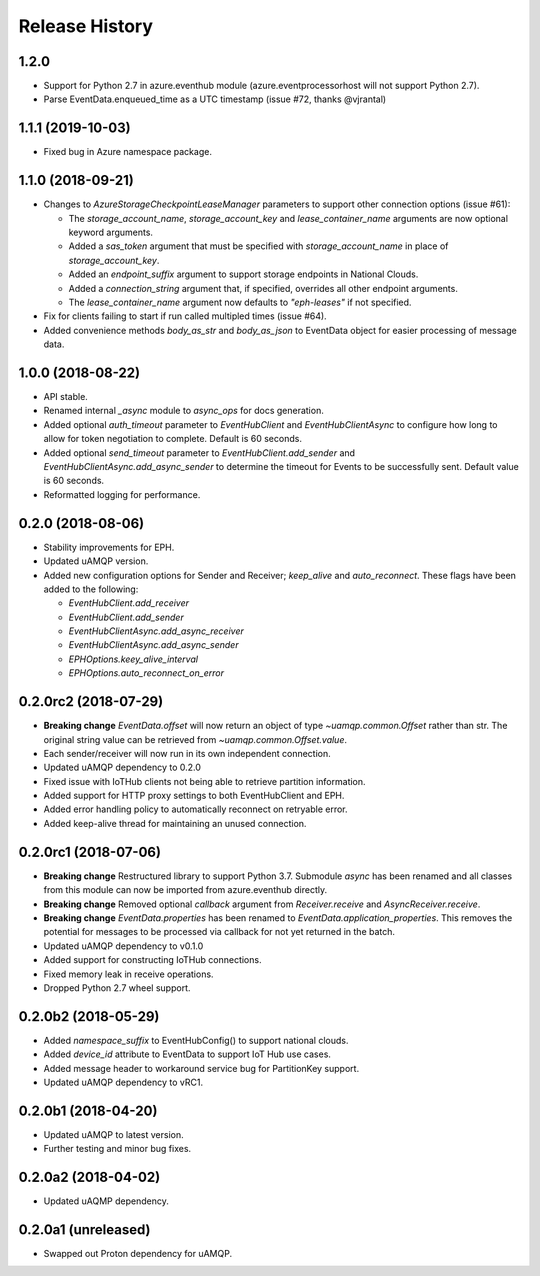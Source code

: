 .. :changelog:

Release History
===============

1.2.0
+++++

- Support for Python 2.7 in azure.eventhub module (azure.eventprocessorhost will not support Python 2.7).
- Parse EventData.enqueued_time as a UTC timestamp (issue #72, thanks @vjrantal)


1.1.1 (2019-10-03)
++++++++++++++++++

- Fixed bug in Azure namespace package.


1.1.0 (2018-09-21)
++++++++++++++++++

- Changes to `AzureStorageCheckpointLeaseManager` parameters to support other connection options (issue #61):

  - The `storage_account_name`, `storage_account_key` and `lease_container_name` arguments are now optional keyword arguments.
  - Added a `sas_token` argument that must be specified with `storage_account_name` in place of `storage_account_key`.
  - Added an `endpoint_suffix` argument to support storage endpoints in National Clouds.
  - Added a `connection_string` argument that, if specified, overrides all other endpoint arguments.
  - The `lease_container_name` argument now defaults to `"eph-leases"` if not specified.

- Fix for clients failing to start if run called multipled times (issue #64).
- Added convenience methods `body_as_str` and `body_as_json` to EventData object for easier processing of message data.


1.0.0 (2018-08-22)
++++++++++++++++++

- API stable.
- Renamed internal `_async` module to `async_ops` for docs generation.
- Added optional `auth_timeout` parameter to `EventHubClient` and `EventHubClientAsync` to configure how long to allow for token
  negotiation to complete. Default is 60 seconds.
- Added optional `send_timeout` parameter to `EventHubClient.add_sender` and `EventHubClientAsync.add_async_sender` to determine the
  timeout for Events to be successfully sent. Default value is 60 seconds.
- Reformatted logging for performance.


0.2.0 (2018-08-06)
++++++++++++++++++

- Stability improvements for EPH.
- Updated uAMQP version.
- Added new configuration options for Sender and Receiver; `keep_alive` and `auto_reconnect`.
  These flags have been added to the following:

  - `EventHubClient.add_receiver`
  - `EventHubClient.add_sender`
  - `EventHubClientAsync.add_async_receiver`
  - `EventHubClientAsync.add_async_sender`
  - `EPHOptions.keey_alive_interval`
  - `EPHOptions.auto_reconnect_on_error`


0.2.0rc2 (2018-07-29)
+++++++++++++++++++++

- **Breaking change** `EventData.offset` will now return an object of type `~uamqp.common.Offset` rather than str.
  The original string value can be retrieved from `~uamqp.common.Offset.value`.
- Each sender/receiver will now run in its own independent connection.
- Updated uAMQP dependency to 0.2.0
- Fixed issue with IoTHub clients not being able to retrieve partition information.
- Added support for HTTP proxy settings to both EventHubClient and EPH.
- Added error handling policy to automatically reconnect on retryable error.
- Added keep-alive thread for maintaining an unused connection.


0.2.0rc1 (2018-07-06)
+++++++++++++++++++++

- **Breaking change** Restructured library to support Python 3.7. Submodule `async` has been renamed and all classes from
  this module can now be imported from azure.eventhub directly.
- **Breaking change** Removed optional `callback` argument from `Receiver.receive` and `AsyncReceiver.receive`.
- **Breaking change** `EventData.properties` has been renamed to `EventData.application_properties`.
  This removes the potential for messages to be processed via callback for not yet returned
  in the batch.
- Updated uAMQP dependency to v0.1.0
- Added support for constructing IoTHub connections.
- Fixed memory leak in receive operations.
- Dropped Python 2.7 wheel support.


0.2.0b2 (2018-05-29)
++++++++++++++++++++

- Added `namespace_suffix` to EventHubConfig() to support national clouds.
- Added `device_id` attribute to EventData to support IoT Hub use cases.
- Added message header to workaround service bug for PartitionKey support.
- Updated uAMQP dependency to vRC1.


0.2.0b1 (2018-04-20)
++++++++++++++++++++

- Updated uAMQP to latest version.
- Further testing and minor bug fixes.


0.2.0a2 (2018-04-02)
++++++++++++++++++++

- Updated uAQMP dependency.


0.2.0a1 (unreleased)
++++++++++++++++++++

- Swapped out Proton dependency for uAMQP.